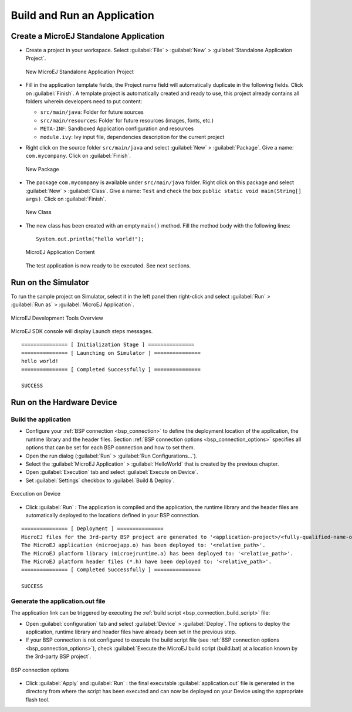 Build and Run an Application
============================

.. _simulator_execution:

Create a MicroEJ Standalone Application
---------------------------------------

-  Create a project in your workspace. Select :guilabel:`File` > :guilabel:`New` >
   :guilabel:`Standalone Application Project`.

   .. figure:: images/newApp1.png
      :alt: New MicroEJ Standalone Application Project
      :align: center
      :width: 719px
      :height: 174px

      New MicroEJ Standalone Application Project

-  Fill in the application template fields, the Project name field will
   automatically duplicate in the following fields. Click on :guilabel:`Finish`.
   A template project is automatically created and ready to use, this
   project already contains all folders wherein developers need to put
   content:

   -  ``src/main/java``: Folder for future sources

   -  ``src/main/resources``: Folder for future resources (images, fonts, etc.)

   -  ``META-INF``: Sandboxed Application configuration and resources

   -  ``module.ivy``: Ivy input file, dependencies description for the
      current project

-  Right click on the source folder ``src/main/java`` and select
   :guilabel:`New` > :guilabel:`Package`. Give a name: ``com.mycompany``.
   Click on :guilabel:`Finish`.

   .. figure:: images/newApp8.png
      :alt: New Package
      :align: center
      :width: 525px
      :height: 326px

      New Package

-  The package ``com.mycompany`` is available under ``src/main/java`` folder.
   Right click on this package and select :guilabel:`New` > :guilabel:`Class`.
   Give a name: ``Test`` and check the box ``public static void main(String[]
   args)``. Click on :guilabel:`Finish`.

   .. figure:: images/newApp9.png
      :alt: New Class
      :align: center
      :width: 542px
      :height: 634px

      New Class

-  The new class has been created with an empty ``main()`` method. Fill
   the method body with the following lines:

   ::

      System.out.println("hello world!");


   .. figure:: images/newApp10.png
      :alt: MicroEJ Application Content
      :align: center
      :width: 438px
      :height: 192px

      MicroEJ Application Content

   The test application is now ready to be executed. See next sections.

.. _section.run.on.simulator:

Run on the Simulator
--------------------

To run the sample project on Simulator, select it in the left panel then right-click
and select :guilabel:`Run` > :guilabel:`Run as` > :guilabel:`MicroEJ Application`.

.. figure:: images/sim1.png
   :alt: MicroEJ Development Tools Overview
   :align: center
   :width: 698px
   :height: 552px

   MicroEJ Development Tools Overview

MicroEJ SDK console will display Launch steps messages.

::

    =============== [ Initialization Stage ] ===============
    =============== [ Launching on Simulator ] ===============
    hello world!
    =============== [ Completed Successfully ] ===============

    SUCCESS

.. _device_build:

Run on the Hardware Device
--------------------------

Build the application
~~~~~~~~~~~~~~~~~~~~~

- Configure your :ref:`BSP connection <bsp_connection>` to define the deployment location of the application, the runtime library and the header files. Section :ref:`BSP connection options <bsp_connection_options>` specifies all options that can be set for each BSP connection and how to set them. 

- Open the run dialog (:guilabel:`Run` > :guilabel:`Run Configurations...`).

- Select the :guilabel:`MicroEJ Application` > :guilabel:`HelloWorld` that is created by the previous chapter.

- Open :guilabel:`Execution` tab and select :guilabel:`Execute on Device`.

- Set :guilabel:`Settings` checkbox to :guilabel:`Build & Deploy`.

.. figure:: images/basic-launcher.png
   :alt: Execution on Device
   :align: center
   :width: 698px
   :height: 552px

   Execution on Device

- Click :guilabel:`Run` : The application is compiled and the application, the runtime library and the header files are automatically deployed to the locations defined in your BSP connection. 

::

    =============== [ Deployment ] ===============
    MicroEJ files for the 3rd-party BSP project are generated to '<application-project>/<fully-qualified-name-of-main-class>/platform'.
    The MicroEJ application (microejapp.o) has been deployed to: '<relative_path>'.
    The MicroEJ platform library (microejruntime.a) has been deployed to: '<relative_path>'.
    The MicroEJ platform header files (*.h) have been deployed to: '<relative_path>'.
    =============== [ Completed Successfully ] ===============

    SUCCESS


Generate the application.out file 
~~~~~~~~~~~~~~~~~~~~~~~~~~~~~~~~~

The application link can be triggered by executing the :ref:`build script <bsp_connection_build_script>` file:

- Open :guilabel:`configuration` tab and select :guilabel:`Device` > :guilabel:`Deploy`. The options to deploy the application, runtime library and header files have already been set in the previous step. 
  
- If your BSP connection is not configured to execute the build script file (see :ref:`BSP connection options <bsp_connection_options>`), check :guilabel:`Execute the MicroEJ build script (build.bat) at a location known by the 3rd-party BSP project`.

.. figure:: images/bsp-options.png
   :alt: BSP connection options
   :align: center
   :width: 1300px
   :height: 743px

   BSP connection options

- Click :guilabel:`Apply` and :guilabel:`Run` : the final executable :guilabel:`application.out` file is generated in the directory from where the script has been executed and can now be deployed on your Device using the appropriate flash tool. 
  
..
   | Copyright 2008-2022, MicroEJ Corp. Content in this space is free 
   for read and redistribute. Except if otherwise stated, modification 
   is subject to MicroEJ Corp prior approval.
   | MicroEJ is a trademark of MicroEJ Corp. All other trademarks and 
   copyrights are the property of their respective owners.
